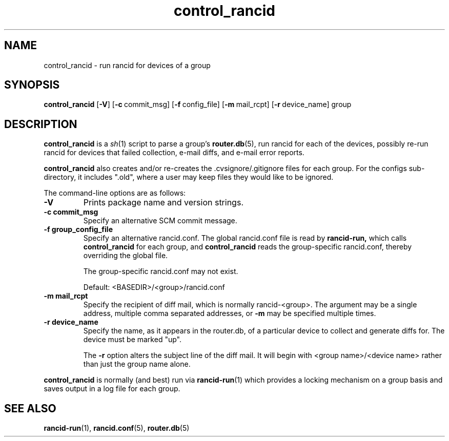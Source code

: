 .\"
.hys 50
.TH "control_rancid" "1" "22 December 2016"
.SH NAME
control_rancid \- run rancid for devices of a group
.SH SYNOPSIS
.B control_rancid
[\fB\-V\fR] [\c
.BI \-c\ \c
commit_msg]\ \c
[\c
.BI \-f\ \c
config_file]\ \c
[\c
.BI \-m\ \c
mail_rcpt]\ \c
[\c
.BI \-r\ \c
device_name]\ \c
group
.SH DESCRIPTION
.B control_rancid
is a
.IR sh (1)
script to parse a group's
.BR router.db (5),
run rancid for each of the devices, possibly re-run rancid for devices
that failed collection, e-mail diffs, and e-mail error reports.
.\"
.PP
.B control_rancid
also creates and/or re-creates the .cvsignore/.gitignore files for each
group.  For the configs sub-directory, it includes ".old", where a user
may keep files they would like to be ignored.
.\"
.PP
The command-line options are as follows:
.TP
.B \-V
Prints package name and version strings.
.TP
.B \-c commit_msg
Specify an alternative SCM commit message.
.TP
.B \-f group_config_file
Specify an alternative rancid.conf.  The global rancid.conf file is read by
.B rancid-run,
which calls
.B control_rancid
for each group, and 
.B control_rancid
reads the group-specific rancid.conf, thereby overriding the global file.
.sp
The group-specific rancid.conf may not exist.
.sp
Default: <BASEDIR>/<group>/rancid.conf
.TP
.B \-m mail_rcpt
Specify the recipient of diff mail, which is normally rancid-<group>.  The
argument may be a single address, multiple comma separated addresses, or
.B \-m
may be specified multiple times.
.\"
.TP
.B \-r device_name
Specify the name, as it appears in the router.db, of a particular device 
to collect and generate diffs for.  The device must be marked "up".
.sp
The 
.B \-r
option alters the subject line of the diff mail.  It will begin
with <group name>/<device name> rather than just the group name alone.
.\"
.PP
.B control_rancid
is normally (and best) run via
.BR rancid-run (1)
which provides a locking mechanism on a group basis and saves output
in a log file for each group.
.\"
.SH "SEE ALSO"
.BR rancid-run (1),
.BR rancid.conf (5),
.BR router.db (5)
